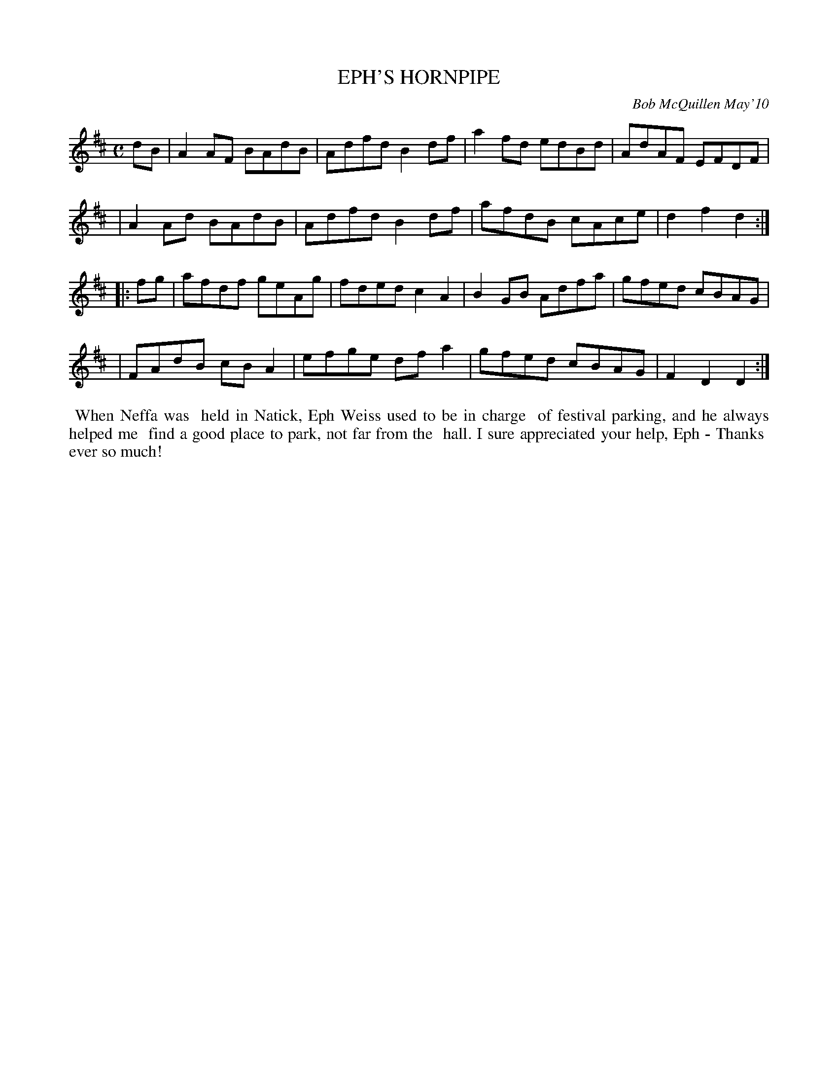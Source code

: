 X: 14024
T: EPH'S HORNPIPE
C: Bob McQuillen May'10
B: Bob's Note Book 14 #24
%R: hornpipe, reel
%D:2010
Z: 2020 John Chambers <jc:trillian.mit.edu>
M: C
L: 1/8
K: D
dB \
| A2AF BAdB | Adfd B2df | a2fd edBd | AdAF EFDF |
| A2Ad BAdB | Adfd B2df | afdB cAce | d2f2 d2  :|
|: fg \
| afdf geAg | fded c2A2 | B2GB Adfa | gfed cBAG |
| FAdB cBA2 | efge dfa2 | gfed cBAG | F2D2 D2  :|
%%begintext align
%% When Neffa was
%% held in Natick, Eph Weiss used to be in charge
%% of festival parking, and he always helped me
%% find a good place to park, not far from the
%% hall. I sure appreciated your help, Eph - Thanks
%% ever so much!
%%endtext
